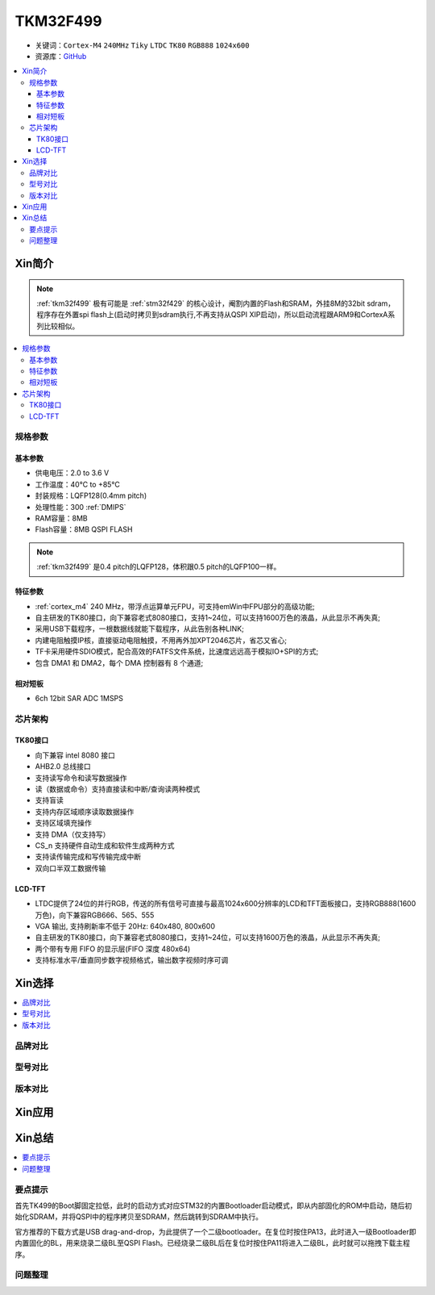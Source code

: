 
.. _tkm32f499:

TKM32F499
===============

* 关键词：``Cortex-M4`` ``240MHz`` ``Tiky`` ``LTDC`` ``TK80`` ``RGB888`` ``1024x600``
* 资源库：`GitHub <https://github.com/SoCXin/TKM32F499>`_

.. contents::
    :local:

Xin简介
-----------

.. note::
    :ref:`tkm32f499` 极有可能是 :ref:`stm32f429` 的核心设计，阉割内置的Flash和SRAM，外挂8M的32bit sdram，程序存在外置spi flash上(启动时拷贝到sdram执行,不再支持从QSPI XIP启动)，所以启动流程跟ARM9和CortexA系列比较相似。

.. contents::
    :local:

规格参数
~~~~~~~~~~~


基本参数
^^^^^^^^^^^

* 供电电压：2.0 to 3.6 V
* 工作温度：40°C to +85°C
* 封装规格：LQFP128(0.4mm pitch)
* 处理性能：300 :ref:`DMIPS`
* RAM容量：8MB
* Flash容量：8MB QSPI FLASH

.. note::
    :ref:`tkm32f499` 是0.4 pitch的LQFP128，体积跟0.5 pitch的LQFP100一样。

特征参数
^^^^^^^^^^^

* :ref:`cortex_m4` 240 MHz，带浮点运算单元FPU，可支持emWin中FPU部分的高级功能;
* 自主研发的TK80接口，向下兼容老式8080接口，支持1~24位，可以支持1600万色的液晶，从此显示不再失真;
* 采用USB下载程序，一根数据线就能下载程序，从此告别各种LINK;
* 内建电阻触摸IP核，直接驱动电阻触摸，不用再外加XPT2046芯片，省芯又省心;
* TF卡采用硬件SDIO模式，配合高效的FATFS文件系统，比速度远远高于模拟IO+SPI的方式;
* 包含 DMA1 和 DMA2，每个 DMA 控制器有 8 个通道;

相对短板
^^^^^^^^^^^

* 6ch 12bit SAR ADC 1MSPS



芯片架构
~~~~~~~~~~~

.. image:: ./images/TKM32F499s.png
    :target: http://hjrkj.com/product/13.html


.. _tk80:

TK80接口
^^^^^^^^^^^

* 向下兼容 intel 8080 接口
* AHB2.0 总线接口
* 支持读写命令和读写数据操作
* 读（数据或命令）支持直接读和中断/查询读两种模式
* 支持盲读
* 支持内存区域顺序读取数据操作
* 支持区域填充操作
* 支持 DMA（仅支持写）
* CS_n 支持硬件自动生成和软件生成两种方式
* 支持读传输完成和写传输完成中断
* 双向口半双工数据传输

LCD-TFT
^^^^^^^^^^^

* LTDC提供了24位的并行RGB，传送的所有信号可直接与最高1024x600分辨率的LCD和TFT面板接口，支持RGB888(1600万色)，向下兼容RGB666、565、555
* VGA 输出, 支持刷新率不低于 20Hz: 640x480, 800x600
* 自主研发的TK80接口，向下兼容老式8080接口，支持1~24位，可以支持1600万色的液晶，从此显示不再失真;
* 两个带有专用 FIFO 的显示层(FIFO 深度 480x64)
* 支持标准水平/垂直同步数字视频格式，输出数字视频时序可调


Xin选择
-----------
.. contents::
    :local:

品牌对比
~~~~~~~~~

型号对比
~~~~~~~~~

版本对比
~~~~~~~~~



Xin应用
-----------

.. image:: ./images/TKM32F499.jpg
    :target: http://hjrkj.com/product/13.html

.. contents::
    :local:

Xin总结
--------------

.. contents::
    :local:

要点提示
~~~~~~~~~~~~~

首先TK499的Boot脚固定拉低，此时的启动方式对应STM32的内置Bootloader启动模式，即从内部固化的ROM中启动，随后初始化SDRAM，并将QSPI中的程序拷贝至SDRAM，然后跳转到SDRAM中执行。

官方推荐的下载方式是USB drag-and-drop，为此提供了一个二级bootloader。在复位时按住PA13，此时进入一级Bootloader即内置固化的BL，用来烧录二级BL至QSPI Flash。已经烧录二级BL后在复位时按住PA11将进入二级BL，此时就可以拖拽下载主程序。



问题整理
~~~~~~~~~~~~~



